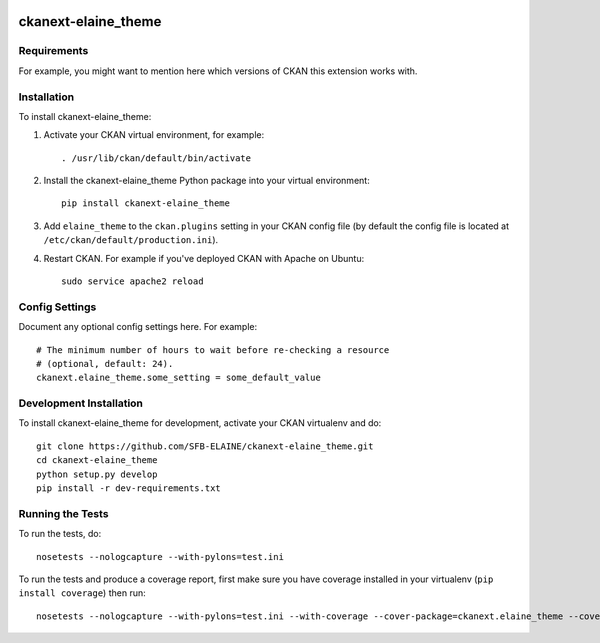 .. You should enable this project on travis-ci.org and coveralls.io to make
   these badges work. The necessary Travis and Coverage config files have been
   generated for you.

.. image:: https://travis-ci.org/SFB-ELAINE/ckanext-elaine_theme.svg?branch=master
    :target: https://travis-ci.org/SFB-ELAINE/ckanext-elaine_theme

.. image:: https://coveralls.io/repos/SFB-ELAINE/ckanext-elaine_theme/badge.svg
  :target: https://coveralls.io/r/SFB-ELAINE/ckanext-elaine_theme


=============
ckanext-elaine_theme
=============

.. Put a description of your extension here:
   What does it do? What features does it have?
   Consider including some screenshots or embedding a video!


------------
Requirements
------------

For example, you might want to mention here which versions of CKAN this
extension works with.


------------
Installation
------------

.. Add any additional install steps to the list below.
   For example installing any non-Python dependencies or adding any required
   config settings.

To install ckanext-elaine_theme:

1. Activate your CKAN virtual environment, for example::

     . /usr/lib/ckan/default/bin/activate

2. Install the ckanext-elaine_theme Python package into your virtual environment::

     pip install ckanext-elaine_theme

3. Add ``elaine_theme`` to the ``ckan.plugins`` setting in your CKAN
   config file (by default the config file is located at
   ``/etc/ckan/default/production.ini``).

4. Restart CKAN. For example if you've deployed CKAN with Apache on Ubuntu::

     sudo service apache2 reload


---------------
Config Settings
---------------

Document any optional config settings here. For example::

    # The minimum number of hours to wait before re-checking a resource
    # (optional, default: 24).
    ckanext.elaine_theme.some_setting = some_default_value


------------------------
Development Installation
------------------------

To install ckanext-elaine_theme for development, activate your CKAN virtualenv and
do::

    git clone https://github.com/SFB-ELAINE/ckanext-elaine_theme.git
    cd ckanext-elaine_theme
    python setup.py develop
    pip install -r dev-requirements.txt


-----------------
Running the Tests
-----------------

To run the tests, do::

    nosetests --nologcapture --with-pylons=test.ini

To run the tests and produce a coverage report, first make sure you have
coverage installed in your virtualenv (``pip install coverage``) then run::

    nosetests --nologcapture --with-pylons=test.ini --with-coverage --cover-package=ckanext.elaine_theme --cover-inclusive --cover-erase --cover-tests
